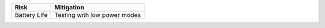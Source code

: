 ======================= ===========================================================
Risk                    Mitigation
======================= ===========================================================
Battery Life            Testing with low power modes

======================= ===========================================================